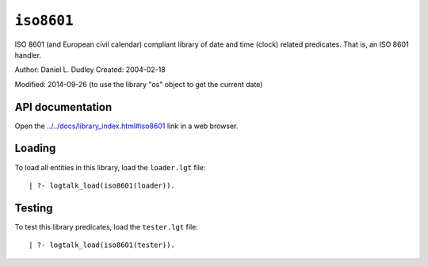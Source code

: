 .. _library_iso8601:

``iso8601``
===========

ISO 8601 (and European civil calendar) compliant library of date and
time (clock) related predicates. That is, an ISO 8601 handler.

Author: Daniel L. Dudley Created: 2004-02-18

Modified: 2014-09-26 (to use the library "os" object to get the current
date)

API documentation
-----------------

Open the
`../../docs/library_index.html#iso8601 <../../docs/library_index.html#iso8601>`__
link in a web browser.

Loading
-------

To load all entities in this library, load the ``loader.lgt`` file:

::

   | ?- logtalk_load(iso8601(loader)).

Testing
-------

To test this library predicates, load the ``tester.lgt`` file:

::

   | ?- logtalk_load(iso8601(tester)).
